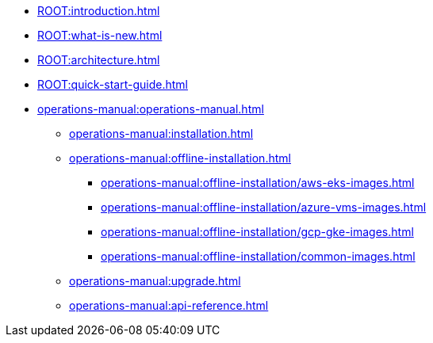 * xref:ROOT:introduction.adoc[]
* xref:ROOT:what-is-new.adoc[]
* xref:ROOT:architecture.adoc[]
* xref:ROOT:quick-start-guide.adoc[]
* xref:operations-manual:operations-manual.adoc[]
** xref:operations-manual:installation.adoc[]
** xref:operations-manual:offline-installation.adoc[]
*** xref:operations-manual:offline-installation/aws-eks-images.adoc[]
*** xref:operations-manual:offline-installation/azure-vms-images.adoc[]
*** xref:operations-manual:offline-installation/gcp-gke-images.adoc[]
*** xref:operations-manual:offline-installation/common-images.adoc[]
** xref:operations-manual:upgrade.adoc[]
** xref:operations-manual:api-reference.adoc[]
